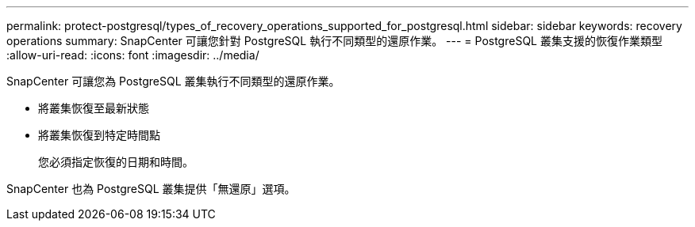 ---
permalink: protect-postgresql/types_of_recovery_operations_supported_for_postgresql.html 
sidebar: sidebar 
keywords: recovery operations 
summary: SnapCenter 可讓您針對 PostgreSQL 執行不同類型的還原作業。 
---
= PostgreSQL 叢集支援的恢復作業類型
:allow-uri-read: 
:icons: font
:imagesdir: ../media/


[role="lead"]
SnapCenter 可讓您為 PostgreSQL 叢集執行不同類型的還原作業。

* 將叢集恢復至最新狀態
* 將叢集恢復到特定時間點
+
您必須指定恢復的日期和時間。



SnapCenter 也為 PostgreSQL 叢集提供「無還原」選項。
